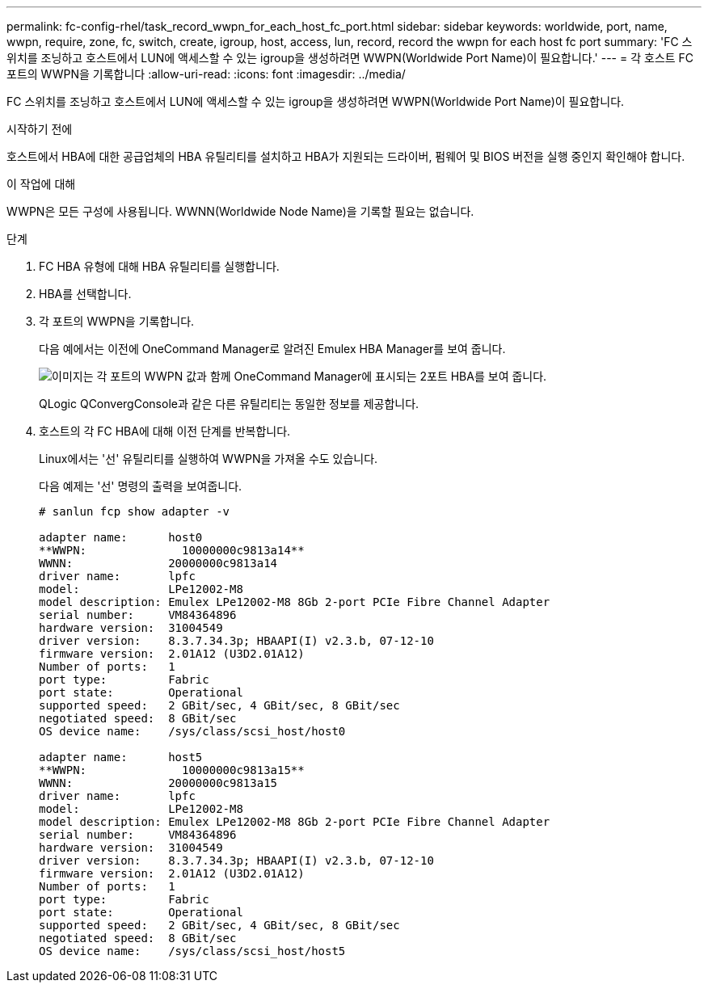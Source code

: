 ---
permalink: fc-config-rhel/task_record_wwpn_for_each_host_fc_port.html 
sidebar: sidebar 
keywords: worldwide, port, name, wwpn, require, zone, fc, switch, create, igroup, host, access, lun, record, record the wwpn for each host fc port 
summary: 'FC 스위치를 조닝하고 호스트에서 LUN에 액세스할 수 있는 igroup을 생성하려면 WWPN(Worldwide Port Name)이 필요합니다.' 
---
= 각 호스트 FC 포트의 WWPN을 기록합니다
:allow-uri-read: 
:icons: font
:imagesdir: ../media/


[role="lead"]
FC 스위치를 조닝하고 호스트에서 LUN에 액세스할 수 있는 igroup을 생성하려면 WWPN(Worldwide Port Name)이 필요합니다.

.시작하기 전에
호스트에서 HBA에 대한 공급업체의 HBA 유틸리티를 설치하고 HBA가 지원되는 드라이버, 펌웨어 및 BIOS 버전을 실행 중인지 확인해야 합니다.

.이 작업에 대해
WWPN은 모든 구성에 사용됩니다. WWNN(Worldwide Node Name)을 기록할 필요는 없습니다.

.단계
. FC HBA 유형에 대해 HBA 유틸리티를 실행합니다.
. HBA를 선택합니다.
. 각 포트의 WWPN을 기록합니다.
+
다음 예에서는 이전에 OneCommand Manager로 알려진 Emulex HBA Manager를 보여 줍니다.

+
image::../media/emulex_hba_fc_fc_rhel.gif[이미지는 각 포트의 WWPN 값과 함께 OneCommand Manager에 표시되는 2포트 HBA를 보여 줍니다.]

+
QLogic QConvergConsole과 같은 다른 유틸리티는 동일한 정보를 제공합니다.

. 호스트의 각 FC HBA에 대해 이전 단계를 반복합니다.
+
Linux에서는 '선' 유틸리티를 실행하여 WWPN을 가져올 수도 있습니다.

+
다음 예제는 '선' 명령의 출력을 보여줍니다.

+
[listing]
----
# sanlun fcp show adapter -v

adapter name:      host0
**WWPN:              10000000c9813a14**
WWNN:              20000000c9813a14
driver name:       lpfc
model:             LPe12002-M8
model description: Emulex LPe12002-M8 8Gb 2-port PCIe Fibre Channel Adapter
serial number:     VM84364896
hardware version:  31004549
driver version:    8.3.7.34.3p; HBAAPI(I) v2.3.b, 07-12-10
firmware version:  2.01A12 (U3D2.01A12)
Number of ports:   1
port type:         Fabric
port state:        Operational
supported speed:   2 GBit/sec, 4 GBit/sec, 8 GBit/sec
negotiated speed:  8 GBit/sec
OS device name:    /sys/class/scsi_host/host0

adapter name:      host5
**WWPN:              10000000c9813a15**
WWNN:              20000000c9813a15
driver name:       lpfc
model:             LPe12002-M8
model description: Emulex LPe12002-M8 8Gb 2-port PCIe Fibre Channel Adapter
serial number:     VM84364896
hardware version:  31004549
driver version:    8.3.7.34.3p; HBAAPI(I) v2.3.b, 07-12-10
firmware version:  2.01A12 (U3D2.01A12)
Number of ports:   1
port type:         Fabric
port state:        Operational
supported speed:   2 GBit/sec, 4 GBit/sec, 8 GBit/sec
negotiated speed:  8 GBit/sec
OS device name:    /sys/class/scsi_host/host5
----

